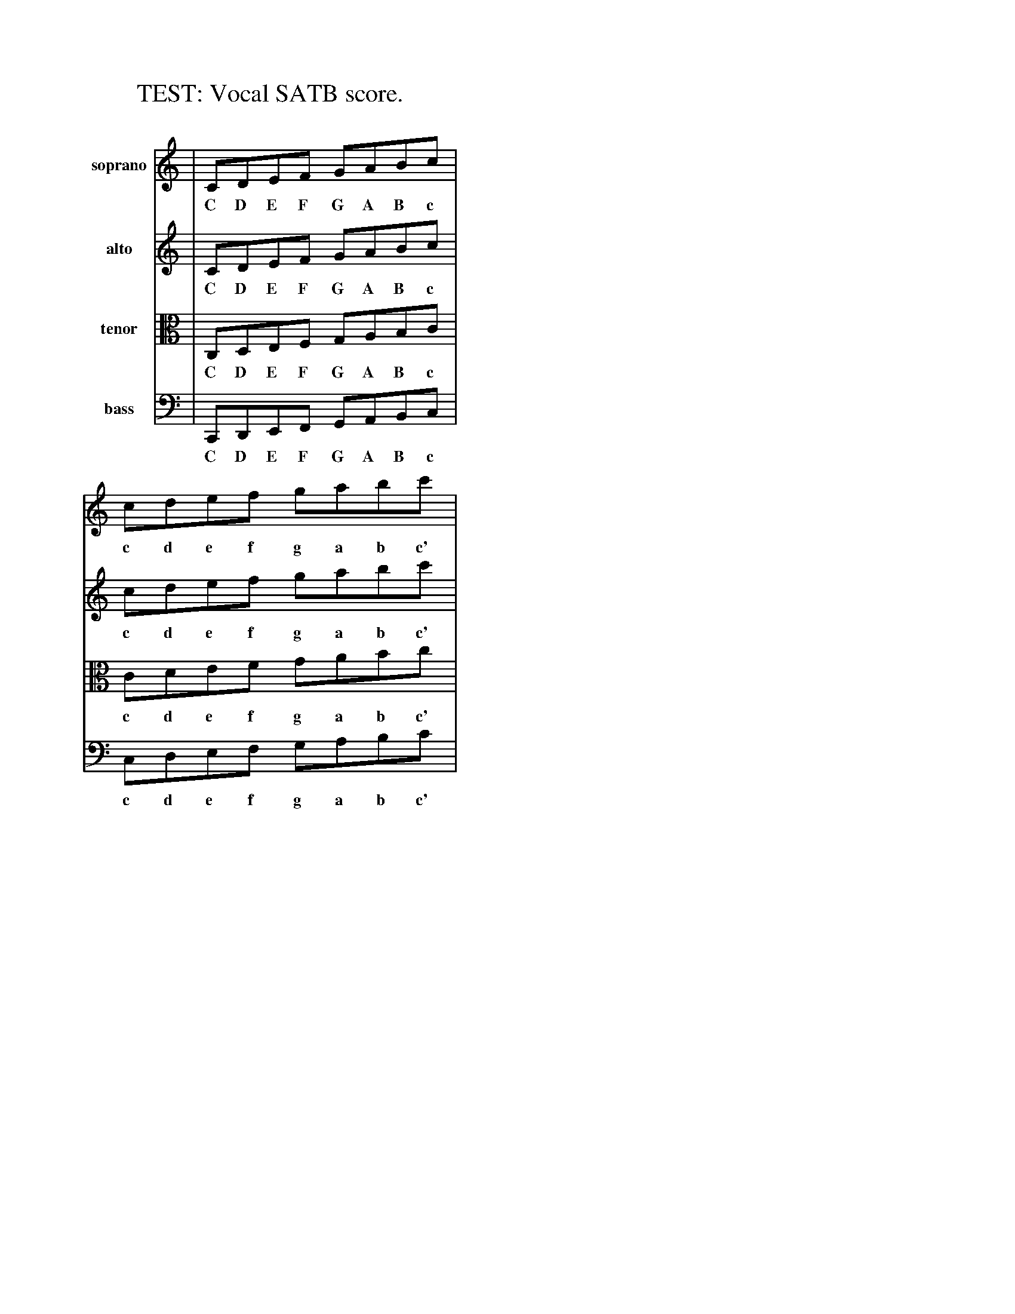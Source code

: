 %%staffwidth 300
X:1
T: TEST: Vocal SATB score.
N: All parts written "on the staff" without commas.
N: All parts should show scale from low C to high c'.
K: C
V:1 name="soprano" clef=treble   middle=B
V:2 name="alto"    clef=treble   middle=B
V:3 name="tenor"   clef=tenor    middle=B
V:4 name="bass"    clef=bass     middle=d
%
[V:1] | CDEF GABc | cdef gabc' |
w:  C D E F  G A B c |  c d e f  g a b c' |
[V:2] | CDEF GABc | cdef gabc' |
w:  C D E F  G A B c |  c d e f  g a b c' |
[V:3] | CDEF GABc | cdef gabc' |
w:  C D E F  G A B c |  c d e f  g a b c' |
[V:4] | CDEF GABc | cdef gabc' |
w:  C D E F  G A B c |  c d e f  g a b c' |
